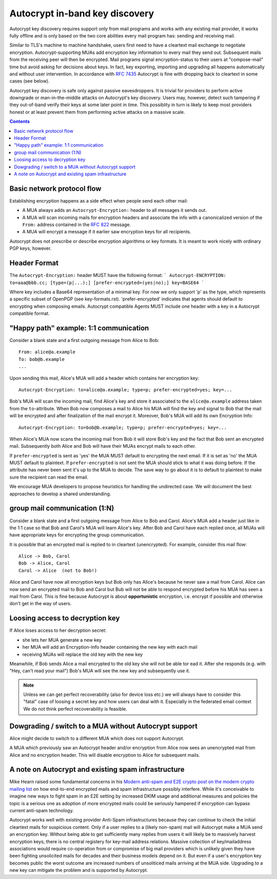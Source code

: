 Autocrypt in-band key discovery
=============================

Autocrypt key discovery requires support only from mail programs and works with any existing mail provider, it works fully offline and is only based on the two core abilities every mail program has: sending and receiving mail.

Similar to TLS's machine to machine handshake, users first need to have a cleartext mail exchange to negotiate encryption.  Autocrypt-supporting MUAs add encryption key information to every mail they send out.  Subsequent mails from the receiving peer will then be encrypted. Mail programs signal encryption-status to their users at "compose-mail" time but avoid asking for decisions about keys. In fact, key exporting, importing and upgrading all happens automatically and without user intervention. In accordance with :rfc:`7435` Autocrypt is fine with dropping back to cleartext in some cases (see below).

Autocrypt key discovery is safe only against passive eavesdroppers. It is trivial for providers to perform active downgrade or man-in-the-middle attacks on Autocrypt's key discovery.  Users may, however, detect such tampering if they out-of-band verify their keys at some later point in time.  This possiblity in turn is likely to keep most providers honest or at least prevent them from performing active attacks on a massive scale.


.. contents::

Basic network protocol flow
---------------------------------

Establishing encryption happens as a side effect when people send each other mail:

- A MUA always adds an ``Autocrypt-Encryption:`` header to all messages it
  sends out.

- A MUA will scan incoming mails for encryption headers and associate
  the info with a canonicalized version of the ``From:`` address contained
  in the :rfc:`822` message.

- A MUA will encrypt a message if it earlier saw encryption keys for all
  recipients.

Autocrypt does not prescribe or describe encryption algorithms or key formats.  It is meant to work nicely with ordinary PGP keys, however.

Header Format
-------------

The ``Autocrypt-Encryption:`` header MUST have the following format:
```
Autocrypt-ENCRYPTION: to=aaa@bbb.cc; [type=(p|...);] [prefer-encrypted=(yes|no);] key=BASE64
```

Where key includes a Base64 representation of a minimal key. For now we only support 'p' as the type, which represents a specific subset of OpenPGP (see key-formats.rst).
'prefer-encrypted' indicates that agents should default to encrypting when composing emails.
Autocrypt compatible Agents MUST include one header with a key in a Autocrypt compatible format.

"Happy path" example: 1:1 communication
---------------------------------------

Consider a blank state and a first outgoing message from Alice to Bob::

    From: alice@a.example
    To: bob@b.example
    ...

Upon sending this mail, Alice's MUA will add a header which contains her
encryption key::

    Autocrypt-Encryption: to=alice@a.example; type=p; prefer-encrypted=yes; key=...

Bob's MUA will scan the incoming mail, find Alice's key and store it associated
to the ``alice@a.example`` address taken from the ``to``-attribute.
When Bob now composes a mail to Alice his MUA will find the key and signal to
Bob that the mail will be encrypted and after finalization of the mail encrypt
it.
Moreover, Bob's MUA will add its own Encryption Info::

    Autocrypt-Encryption: to=bob@b.example; type=p; prefer-encrypted=yes; key=...

When Alice's MUA now scans the incoming mail from Bob it will store
Bob's key and the fact that Bob sent an encrypted mail.  Subsequently
both Alice and Bob will have their MUAs encrypt mails to each other.

If ``prefer-encrypted`` is sent as 'yes' the MUA MUST default to encrypting
the next email. If it is set as 'no' the MUA MUST default to plaintext.
If ``prefer-encrypted`` is not sent the MUA should stick to what it was doing
before. If the attribute has never been sent it's up to the MUA to decide. The
save way to go about it is to default to plaintext to make sure the recipient
can read the email.

We encourage MUA developers to propose heuristics for handling the undirected
case. We will document the best approaches to develop a shared understanding.

group mail communication (1:N)
------------------------------------------

Consider a blank state and a first outgoing message from Alice to Bob
and Carol.  Alice's MUA add a header just like in the 1:1 case so
that Bob and Carol's MUA will learn Alice's key.  After Bob and Carol
have each replied once, all MUAs will have appropriate keys for
encrypting the group communication.

It is possible that an encrypted mail is replied to in cleartext (unencrypted).
For example, consider this mail flow::

    Alice -> Bob, Carol
    Bob -> Alice, Carol
    Carol -> Alice  (not to Bob!)

Alice and Carol have now all encryption keys but Bob only has Alice's
because he never saw a mail from Carol.  Alice can now send an encrypted
mail to Bob and Carol but Bub will not be able to respond encrypted
before his MUA has seen a mail from Carol.  This is fine because Autocrypt
is about **opportunistic** encryption, i.e. encrypt if possible and
otherwise don't get in the way of users.


Loosing access to decryption key
-------------------------------------------

If Alice loses access to her decryption secret:

- she lets her MUA generate a new key

- her MUA will add an Encryption-Info header containing the new key with each mail

- receiving MUAs will replace the old key with the new key

Meanwhile, if Bob sends Alice a mail encrypted to the old key she will
not be able tor ead it.  After she responds (e.g. with "Hey, can't read
your mail") Bob's MUA will see the new key and subsequently use it.

.. todo::

    Check if we can encrypt a mime mail such that non-decrypt-capable clients
    will show a message that helps Alice to reply in the suggested way.  We don't
    want people to read handbooks before using Autocrypt so any guidance we can
    "automatically" provide in case of errors is good.

.. note::

    Unless we can get perfect recoverability (also for device loss etc.) we will
    always have to consider this "fatal" case of loosing a secret key and how
    users can deal with it.  Especially in the federated email context We do
    not think perfect recoverability is feasible.


Dowgrading / switch to a MUA without Autocrypt support
------------------------------------------------------

Alice might decide to switch to a different MUA which does not support Autocrypt.

A MUA which previously saw an Autocrypt header and/or encryption from Alice
now sees an unencrypted mail from Alice and no encryption header. This
will disable encryption to Alice for subsequent mails.


A note on Autocrypt and existing spam infrastructure
----------------------------------------------------------

Mike Hearn raised some fundamental concerns in his `Modern anti-spam
and E2E crypto post on the modern crypto mailing list
<https://moderncrypto.org/mail-archive/messaging/2014/000780.html>`_
on how end-to-end encrypted mails and spam infrastructure possibly
interfere.  While it's conceivable to imagine new ways to fight spam
in an E2E setting by increased DKIM usage and additional measures and
policies the topic is a serious one as adoption of more encrypted
mails could be seriously hampered if encryption can bypass current
anti-spam technology.

Autocrypt works well with existing provider Anti-Spam infrastructures
because they can continue to check the initial cleartext mails for
suspicious content. Only if a user replies to a (likely non-spam) mail
will Autocrypt make a MUA send an encryption key.  Without being able to
get sufficiently many replies from users it will likely be to
massively harvest encryption keys; there is no central registery for
key-mail address relations.  Massive collection of key/mailaddress
associations would require co-operation from or compromise of big mail
providers which is unlikely given they have been fighting unsolicited
mails for decades and their business models depend on it. But even if
a user's encryption key becomes public the worst outcome are increased
numbers of unsoliticed mails arriving at the MUA side. Upgrading to a
new key can mitigate the problem and is supported by Autocrypt.


